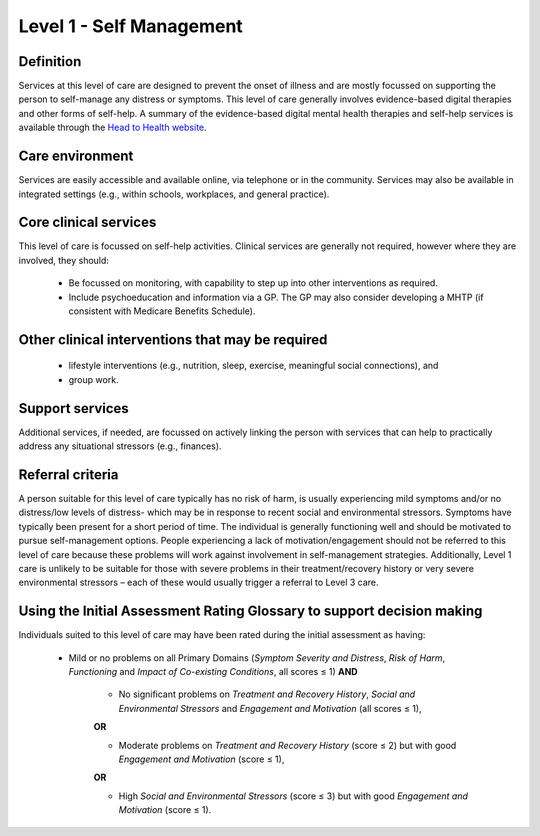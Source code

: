 Level 1 - Self Management
===========================

Definition
------------

Services at this level of care are designed to prevent the onset of illness and are mostly focussed
on supporting the person to self-manage any distress or symptoms. This level of care generally involves
evidence-based digital therapies and other forms of self-help. A summary of the evidence-based digital
mental health therapies and self-help services is available through the `Head to Health website <https://headtohealth.gov.au/>`_.

Care environment
------------------

Services are easily accessible and available online, via telephone or in the community.
Services may also be available in integrated settings (e.g., within schools, workplaces, and general practice).

Core clinical services
-----------------------

This level of care is focussed on self-help activities. Clinical services are generally not required, however
where they are involved, they should:

   * Be focussed on monitoring, with capability to step up into other interventions as required.

   * Include psychoeducation and information via a GP. The GP may also consider developing a MHTP (if consistent with Medicare Benefits Schedule).


Other clinical interventions that may be required
---------------------------------------------------

   * lifestyle interventions (e.g., nutrition, sleep, exercise, meaningful social connections), and

   * group work.


Support services
------------------

Additional  services, if needed, are focussed on actively linking the person with services that can help to practically address any situational stressors (e.g., finances).


Referral criteria
-------------------

A person suitable for this level of care typically has no risk of harm, is usually experiencing mild symptoms
and/or no distress/low levels of distress- which may be in response to recent social and environmental
stressors. Symptoms have typically been present for a short period of time. The individual is generally
functioning well and should be motivated to pursue self-management options. People experiencing a lack of
motivation/engagement should not be referred to this level of care because these problems will work against
involvement in self-management strategies. Additionally, Level 1 care is unlikely to be suitable for those with
severe problems in their treatment/recovery history or very severe environmental stressors – each of these
would usually trigger a referral to Level 3 care.


Using the Initial Assessment Rating Glossary to support decision making
-------------------------------------------------------------------------

Individuals suited to this level of care may have been rated during the initial assessment as having:

   * Mild or no problems on all Primary Domains (*Symptom Severity and Distress*, *Risk of Harm*, *Functioning* and *Impact of Co-existing Conditions*, all scores ≤ 1) **AND**

      * No significant problems on *Treatment and Recovery History*, *Social and Environmental Stressors* and *Engagement and Motivation* (all scores ≤ 1),

      **OR**

      * Moderate problems on *Treatment and Recovery History* (score ≤ 2) but with good *Engagement and Motivation* (score ≤ 1),

      **OR**

      * High *Social and Environmental Stressors* (score ≤ 3) but with good *Engagement and Motivation* (score ≤ 1).
